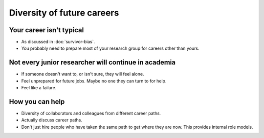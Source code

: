 Diversity of future careers
===========================

Your career isn't typical
-------------------------

* As discussed in :doc:`survivor-bias`.
* You probably need to prepare most of your research group for careers
  other than yours.


Not every junior researcher will continue in academia
-----------------------------------------------------

* If someone doesn't want to, or isn't sure, they will feel alone.
* Feel unprepared for future jobs.  Maybe no one they can turn to for
  help.
* Feel like a failure.


How you can help
----------------

* Diversity of collaborators and colleagues from different career
  paths.
* Actually discuss career paths.
* Don't just hire people who have taken the same path to get where
  they are now.  This provides internal role models.

